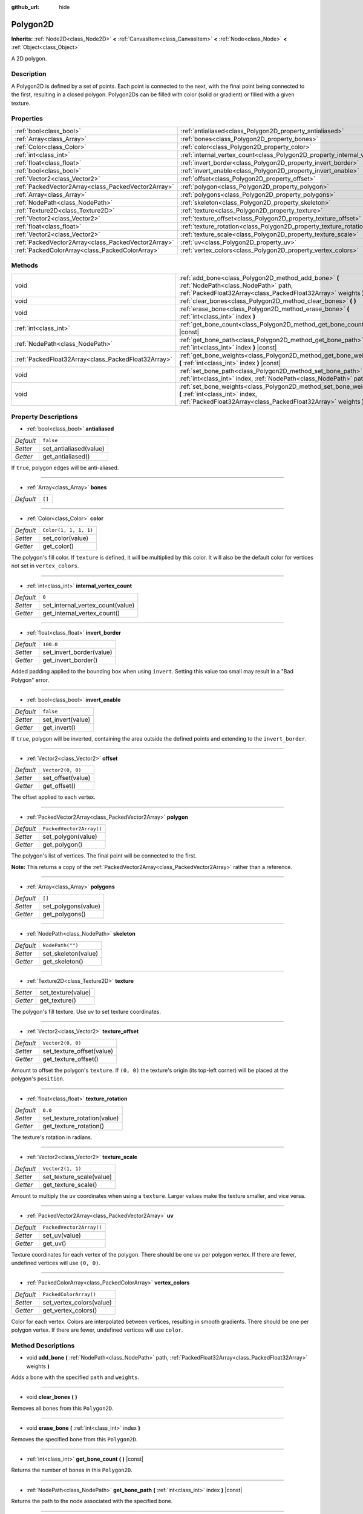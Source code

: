 :github_url: hide

.. DO NOT EDIT THIS FILE!!!
.. Generated automatically from Godot engine sources.
.. Generator: https://github.com/godotengine/godot/tree/master/doc/tools/make_rst.py.
.. XML source: https://github.com/godotengine/godot/tree/master/doc/classes/Polygon2D.xml.

.. _class_Polygon2D:

Polygon2D
=========

**Inherits:** :ref:`Node2D<class_Node2D>` **<** :ref:`CanvasItem<class_CanvasItem>` **<** :ref:`Node<class_Node>` **<** :ref:`Object<class_Object>`

A 2D polygon.

Description
-----------

A Polygon2D is defined by a set of points. Each point is connected to the next, with the final point being connected to the first, resulting in a closed polygon. Polygon2Ds can be filled with color (solid or gradient) or filled with a given texture.

Properties
----------

+-----------------------------------------------------+------------------------------------------------------------------------------+--------------------------+
| :ref:`bool<class_bool>`                             | :ref:`antialiased<class_Polygon2D_property_antialiased>`                     | ``false``                |
+-----------------------------------------------------+------------------------------------------------------------------------------+--------------------------+
| :ref:`Array<class_Array>`                           | :ref:`bones<class_Polygon2D_property_bones>`                                 | ``[]``                   |
+-----------------------------------------------------+------------------------------------------------------------------------------+--------------------------+
| :ref:`Color<class_Color>`                           | :ref:`color<class_Polygon2D_property_color>`                                 | ``Color(1, 1, 1, 1)``    |
+-----------------------------------------------------+------------------------------------------------------------------------------+--------------------------+
| :ref:`int<class_int>`                               | :ref:`internal_vertex_count<class_Polygon2D_property_internal_vertex_count>` | ``0``                    |
+-----------------------------------------------------+------------------------------------------------------------------------------+--------------------------+
| :ref:`float<class_float>`                           | :ref:`invert_border<class_Polygon2D_property_invert_border>`                 | ``100.0``                |
+-----------------------------------------------------+------------------------------------------------------------------------------+--------------------------+
| :ref:`bool<class_bool>`                             | :ref:`invert_enable<class_Polygon2D_property_invert_enable>`                 | ``false``                |
+-----------------------------------------------------+------------------------------------------------------------------------------+--------------------------+
| :ref:`Vector2<class_Vector2>`                       | :ref:`offset<class_Polygon2D_property_offset>`                               | ``Vector2(0, 0)``        |
+-----------------------------------------------------+------------------------------------------------------------------------------+--------------------------+
| :ref:`PackedVector2Array<class_PackedVector2Array>` | :ref:`polygon<class_Polygon2D_property_polygon>`                             | ``PackedVector2Array()`` |
+-----------------------------------------------------+------------------------------------------------------------------------------+--------------------------+
| :ref:`Array<class_Array>`                           | :ref:`polygons<class_Polygon2D_property_polygons>`                           | ``[]``                   |
+-----------------------------------------------------+------------------------------------------------------------------------------+--------------------------+
| :ref:`NodePath<class_NodePath>`                     | :ref:`skeleton<class_Polygon2D_property_skeleton>`                           | ``NodePath("")``         |
+-----------------------------------------------------+------------------------------------------------------------------------------+--------------------------+
| :ref:`Texture2D<class_Texture2D>`                   | :ref:`texture<class_Polygon2D_property_texture>`                             |                          |
+-----------------------------------------------------+------------------------------------------------------------------------------+--------------------------+
| :ref:`Vector2<class_Vector2>`                       | :ref:`texture_offset<class_Polygon2D_property_texture_offset>`               | ``Vector2(0, 0)``        |
+-----------------------------------------------------+------------------------------------------------------------------------------+--------------------------+
| :ref:`float<class_float>`                           | :ref:`texture_rotation<class_Polygon2D_property_texture_rotation>`           | ``0.0``                  |
+-----------------------------------------------------+------------------------------------------------------------------------------+--------------------------+
| :ref:`Vector2<class_Vector2>`                       | :ref:`texture_scale<class_Polygon2D_property_texture_scale>`                 | ``Vector2(1, 1)``        |
+-----------------------------------------------------+------------------------------------------------------------------------------+--------------------------+
| :ref:`PackedVector2Array<class_PackedVector2Array>` | :ref:`uv<class_Polygon2D_property_uv>`                                       | ``PackedVector2Array()`` |
+-----------------------------------------------------+------------------------------------------------------------------------------+--------------------------+
| :ref:`PackedColorArray<class_PackedColorArray>`     | :ref:`vertex_colors<class_Polygon2D_property_vertex_colors>`                 | ``PackedColorArray()``   |
+-----------------------------------------------------+------------------------------------------------------------------------------+--------------------------+

Methods
-------

+-----------------------------------------------------+-----------------------------------------------------------------------------------------------------------------------------------------------------------------------+
| void                                                | :ref:`add_bone<class_Polygon2D_method_add_bone>` **(** :ref:`NodePath<class_NodePath>` path, :ref:`PackedFloat32Array<class_PackedFloat32Array>` weights **)**        |
+-----------------------------------------------------+-----------------------------------------------------------------------------------------------------------------------------------------------------------------------+
| void                                                | :ref:`clear_bones<class_Polygon2D_method_clear_bones>` **(** **)**                                                                                                    |
+-----------------------------------------------------+-----------------------------------------------------------------------------------------------------------------------------------------------------------------------+
| void                                                | :ref:`erase_bone<class_Polygon2D_method_erase_bone>` **(** :ref:`int<class_int>` index **)**                                                                          |
+-----------------------------------------------------+-----------------------------------------------------------------------------------------------------------------------------------------------------------------------+
| :ref:`int<class_int>`                               | :ref:`get_bone_count<class_Polygon2D_method_get_bone_count>` **(** **)** |const|                                                                                      |
+-----------------------------------------------------+-----------------------------------------------------------------------------------------------------------------------------------------------------------------------+
| :ref:`NodePath<class_NodePath>`                     | :ref:`get_bone_path<class_Polygon2D_method_get_bone_path>` **(** :ref:`int<class_int>` index **)** |const|                                                            |
+-----------------------------------------------------+-----------------------------------------------------------------------------------------------------------------------------------------------------------------------+
| :ref:`PackedFloat32Array<class_PackedFloat32Array>` | :ref:`get_bone_weights<class_Polygon2D_method_get_bone_weights>` **(** :ref:`int<class_int>` index **)** |const|                                                      |
+-----------------------------------------------------+-----------------------------------------------------------------------------------------------------------------------------------------------------------------------+
| void                                                | :ref:`set_bone_path<class_Polygon2D_method_set_bone_path>` **(** :ref:`int<class_int>` index, :ref:`NodePath<class_NodePath>` path **)**                              |
+-----------------------------------------------------+-----------------------------------------------------------------------------------------------------------------------------------------------------------------------+
| void                                                | :ref:`set_bone_weights<class_Polygon2D_method_set_bone_weights>` **(** :ref:`int<class_int>` index, :ref:`PackedFloat32Array<class_PackedFloat32Array>` weights **)** |
+-----------------------------------------------------+-----------------------------------------------------------------------------------------------------------------------------------------------------------------------+

Property Descriptions
---------------------

.. _class_Polygon2D_property_antialiased:

- :ref:`bool<class_bool>` **antialiased**

+-----------+------------------------+
| *Default* | ``false``              |
+-----------+------------------------+
| *Setter*  | set_antialiased(value) |
+-----------+------------------------+
| *Getter*  | get_antialiased()      |
+-----------+------------------------+

If ``true``, polygon edges will be anti-aliased.

----

.. _class_Polygon2D_property_bones:

- :ref:`Array<class_Array>` **bones**

+-----------+--------+
| *Default* | ``[]`` |
+-----------+--------+

----

.. _class_Polygon2D_property_color:

- :ref:`Color<class_Color>` **color**

+-----------+-----------------------+
| *Default* | ``Color(1, 1, 1, 1)`` |
+-----------+-----------------------+
| *Setter*  | set_color(value)      |
+-----------+-----------------------+
| *Getter*  | get_color()           |
+-----------+-----------------------+

The polygon's fill color. If ``texture`` is defined, it will be multiplied by this color. It will also be the default color for vertices not set in ``vertex_colors``.

----

.. _class_Polygon2D_property_internal_vertex_count:

- :ref:`int<class_int>` **internal_vertex_count**

+-----------+----------------------------------+
| *Default* | ``0``                            |
+-----------+----------------------------------+
| *Setter*  | set_internal_vertex_count(value) |
+-----------+----------------------------------+
| *Getter*  | get_internal_vertex_count()      |
+-----------+----------------------------------+

----

.. _class_Polygon2D_property_invert_border:

- :ref:`float<class_float>` **invert_border**

+-----------+--------------------------+
| *Default* | ``100.0``                |
+-----------+--------------------------+
| *Setter*  | set_invert_border(value) |
+-----------+--------------------------+
| *Getter*  | get_invert_border()      |
+-----------+--------------------------+

Added padding applied to the bounding box when using ``invert``. Setting this value too small may result in a "Bad Polygon" error.

----

.. _class_Polygon2D_property_invert_enable:

- :ref:`bool<class_bool>` **invert_enable**

+-----------+-------------------+
| *Default* | ``false``         |
+-----------+-------------------+
| *Setter*  | set_invert(value) |
+-----------+-------------------+
| *Getter*  | get_invert()      |
+-----------+-------------------+

If ``true``, polygon will be inverted, containing the area outside the defined points and extending to the ``invert_border``.

----

.. _class_Polygon2D_property_offset:

- :ref:`Vector2<class_Vector2>` **offset**

+-----------+-------------------+
| *Default* | ``Vector2(0, 0)`` |
+-----------+-------------------+
| *Setter*  | set_offset(value) |
+-----------+-------------------+
| *Getter*  | get_offset()      |
+-----------+-------------------+

The offset applied to each vertex.

----

.. _class_Polygon2D_property_polygon:

- :ref:`PackedVector2Array<class_PackedVector2Array>` **polygon**

+-----------+--------------------------+
| *Default* | ``PackedVector2Array()`` |
+-----------+--------------------------+
| *Setter*  | set_polygon(value)       |
+-----------+--------------------------+
| *Getter*  | get_polygon()            |
+-----------+--------------------------+

The polygon's list of vertices. The final point will be connected to the first.

\ **Note:** This returns a copy of the :ref:`PackedVector2Array<class_PackedVector2Array>` rather than a reference.

----

.. _class_Polygon2D_property_polygons:

- :ref:`Array<class_Array>` **polygons**

+-----------+---------------------+
| *Default* | ``[]``              |
+-----------+---------------------+
| *Setter*  | set_polygons(value) |
+-----------+---------------------+
| *Getter*  | get_polygons()      |
+-----------+---------------------+

----

.. _class_Polygon2D_property_skeleton:

- :ref:`NodePath<class_NodePath>` **skeleton**

+-----------+---------------------+
| *Default* | ``NodePath("")``    |
+-----------+---------------------+
| *Setter*  | set_skeleton(value) |
+-----------+---------------------+
| *Getter*  | get_skeleton()      |
+-----------+---------------------+

----

.. _class_Polygon2D_property_texture:

- :ref:`Texture2D<class_Texture2D>` **texture**

+----------+--------------------+
| *Setter* | set_texture(value) |
+----------+--------------------+
| *Getter* | get_texture()      |
+----------+--------------------+

The polygon's fill texture. Use ``uv`` to set texture coordinates.

----

.. _class_Polygon2D_property_texture_offset:

- :ref:`Vector2<class_Vector2>` **texture_offset**

+-----------+---------------------------+
| *Default* | ``Vector2(0, 0)``         |
+-----------+---------------------------+
| *Setter*  | set_texture_offset(value) |
+-----------+---------------------------+
| *Getter*  | get_texture_offset()      |
+-----------+---------------------------+

Amount to offset the polygon's ``texture``. If ``(0, 0)`` the texture's origin (its top-left corner) will be placed at the polygon's ``position``.

----

.. _class_Polygon2D_property_texture_rotation:

- :ref:`float<class_float>` **texture_rotation**

+-----------+-----------------------------+
| *Default* | ``0.0``                     |
+-----------+-----------------------------+
| *Setter*  | set_texture_rotation(value) |
+-----------+-----------------------------+
| *Getter*  | get_texture_rotation()      |
+-----------+-----------------------------+

The texture's rotation in radians.

----

.. _class_Polygon2D_property_texture_scale:

- :ref:`Vector2<class_Vector2>` **texture_scale**

+-----------+--------------------------+
| *Default* | ``Vector2(1, 1)``        |
+-----------+--------------------------+
| *Setter*  | set_texture_scale(value) |
+-----------+--------------------------+
| *Getter*  | get_texture_scale()      |
+-----------+--------------------------+

Amount to multiply the ``uv`` coordinates when using a ``texture``. Larger values make the texture smaller, and vice versa.

----

.. _class_Polygon2D_property_uv:

- :ref:`PackedVector2Array<class_PackedVector2Array>` **uv**

+-----------+--------------------------+
| *Default* | ``PackedVector2Array()`` |
+-----------+--------------------------+
| *Setter*  | set_uv(value)            |
+-----------+--------------------------+
| *Getter*  | get_uv()                 |
+-----------+--------------------------+

Texture coordinates for each vertex of the polygon. There should be one ``uv`` per polygon vertex. If there are fewer, undefined vertices will use ``(0, 0)``.

----

.. _class_Polygon2D_property_vertex_colors:

- :ref:`PackedColorArray<class_PackedColorArray>` **vertex_colors**

+-----------+--------------------------+
| *Default* | ``PackedColorArray()``   |
+-----------+--------------------------+
| *Setter*  | set_vertex_colors(value) |
+-----------+--------------------------+
| *Getter*  | get_vertex_colors()      |
+-----------+--------------------------+

Color for each vertex. Colors are interpolated between vertices, resulting in smooth gradients. There should be one per polygon vertex. If there are fewer, undefined vertices will use ``color``.

Method Descriptions
-------------------

.. _class_Polygon2D_method_add_bone:

- void **add_bone** **(** :ref:`NodePath<class_NodePath>` path, :ref:`PackedFloat32Array<class_PackedFloat32Array>` weights **)**

Adds a bone with the specified ``path`` and ``weights``.

----

.. _class_Polygon2D_method_clear_bones:

- void **clear_bones** **(** **)**

Removes all bones from this ``Polygon2D``.

----

.. _class_Polygon2D_method_erase_bone:

- void **erase_bone** **(** :ref:`int<class_int>` index **)**

Removes the specified bone from this ``Polygon2D``.

----

.. _class_Polygon2D_method_get_bone_count:

- :ref:`int<class_int>` **get_bone_count** **(** **)** |const|

Returns the number of bones in this ``Polygon2D``.

----

.. _class_Polygon2D_method_get_bone_path:

- :ref:`NodePath<class_NodePath>` **get_bone_path** **(** :ref:`int<class_int>` index **)** |const|

Returns the path to the node associated with the specified bone.

----

.. _class_Polygon2D_method_get_bone_weights:

- :ref:`PackedFloat32Array<class_PackedFloat32Array>` **get_bone_weights** **(** :ref:`int<class_int>` index **)** |const|

Returns the height values of the specified bone.

----

.. _class_Polygon2D_method_set_bone_path:

- void **set_bone_path** **(** :ref:`int<class_int>` index, :ref:`NodePath<class_NodePath>` path **)**

Sets the path to the node associated with the specified bone.

----

.. _class_Polygon2D_method_set_bone_weights:

- void **set_bone_weights** **(** :ref:`int<class_int>` index, :ref:`PackedFloat32Array<class_PackedFloat32Array>` weights **)**

Sets the weight values for the specified bone.

.. |virtual| replace:: :abbr:`virtual (This method should typically be overridden by the user to have any effect.)`
.. |const| replace:: :abbr:`const (This method has no side effects. It doesn't modify any of the instance's member variables.)`
.. |vararg| replace:: :abbr:`vararg (This method accepts any number of arguments after the ones described here.)`
.. |constructor| replace:: :abbr:`constructor (This method is used to construct a type.)`
.. |static| replace:: :abbr:`static (This method doesn't need an instance to be called, so it can be called directly using the class name.)`
.. |operator| replace:: :abbr:`operator (This method describes a valid operator to use with this type as left-hand operand.)`
